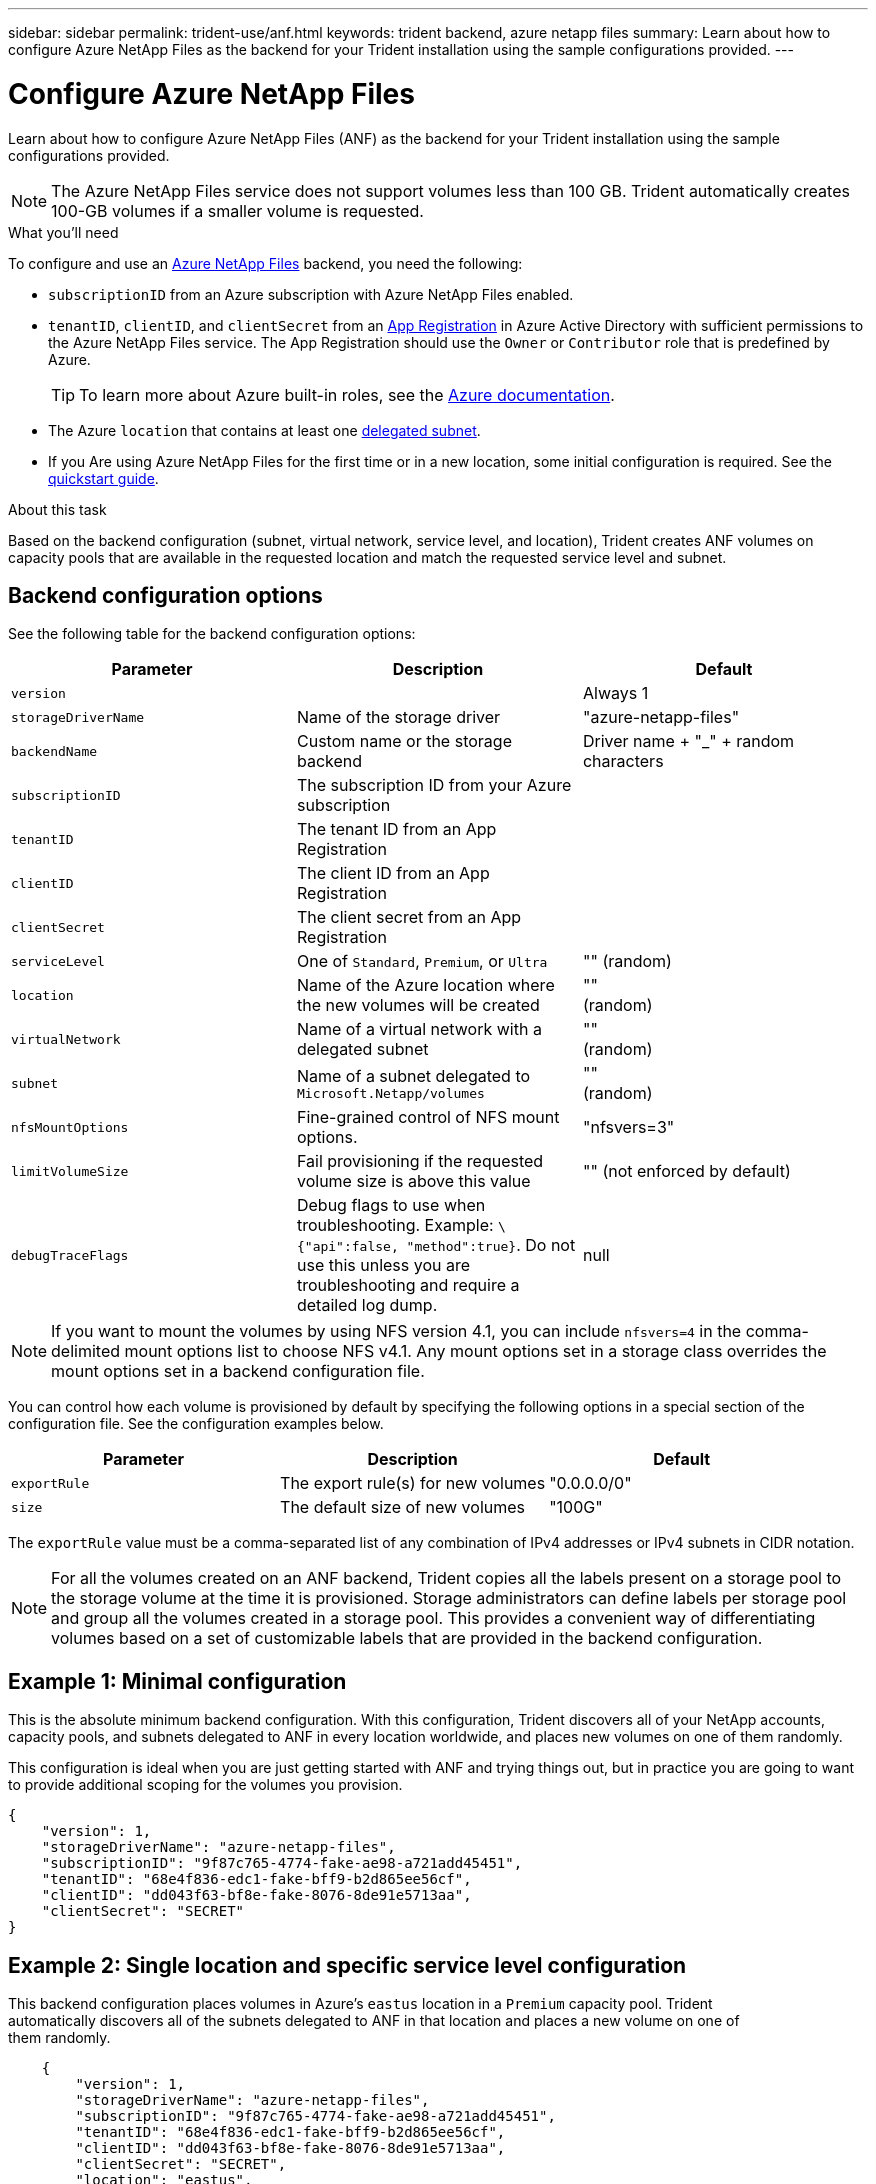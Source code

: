 ---
sidebar: sidebar
permalink: trident-use/anf.html
keywords: trident backend, azure netapp files
summary: Learn about how to configure Azure NetApp Files as the backend for your Trident installation using the sample configurations provided.
---

= Configure Azure NetApp Files
:hardbreaks:
:icons: font
:imagesdir: ../media/

Learn about how to configure Azure NetApp Files (ANF) as the backend for your Trident installation using the sample configurations provided.

NOTE: The Azure NetApp Files service does not support volumes less than 100 GB. Trident automatically creates 100-GB volumes if a smaller volume is requested.

.What you'll need

To configure and use an https://azure.microsoft.com/en-us/services/netapp/[Azure NetApp Files^] backend, you need the following:

* `subscriptionID` from an Azure subscription with Azure NetApp Files enabled.
* `tenantID`, `clientID`, and `clientSecret` from an https://docs.microsoft.com/en-us/azure/active-directory/develop/howto-create-service-principal-portal[App Registration^] in Azure Active Directory with sufficient permissions to the Azure NetApp Files service. The App Registration should use the `Owner` or `Contributor` role that is predefined by Azure.
+
TIP: To learn more about Azure built-in roles, see the https://docs.microsoft.com/en-us/azure/role-based-access-control/built-in-roles[Azure documentation^].
* The Azure `location` that contains at least one https://docs.microsoft.com/en-us/azure/azure-netapp-files/azure-netapp-files-delegate-subnet[delegated subnet^].
* If you Are using Azure NetApp Files for the first time or in a new location, some initial configuration is required. See the https://docs.microsoft.com/en-us/azure/azure-netapp-files/azure-netapp-files-quickstart-set-up-account-create-volumes[quickstart guide^].

.About this task

Based on the backend configuration (subnet, virtual network, service level, and location), Trident creates ANF volumes on capacity pools that are available in the requested location and match the requested service level and subnet.

== Backend configuration options

See the following table for the backend configuration options:

[cols=3,options="header"]
|===
|Parameter |Description |Default
|`version` | |Always 1

|`storageDriverName` | Name of the storage driver |"azure-netapp-files"

|`backendName`  |Custom name or the storage backend
|Driver name + "_" + random characters

|`subscriptionID` |The subscription ID from your Azure subscription |

|`tenantID` |The tenant ID from an App Registration |

|`clientID` |The client ID from an App
Registration |

|`clientSecret` |The client secret from an App Registration |

|`serviceLevel` |One of `Standard`, `Premium`, or `Ultra` |"" (random)

|`location` |Name of the Azure location where the new volumes will be created |""
(random)

|`virtualNetwork` |Name of a virtual network with a delegated subnet |""
(random)

|`subnet` |Name of a subnet delegated to `Microsoft.Netapp/volumes` |""
(random)

|`nfsMountOptions` |Fine-grained control of NFS mount options. |"nfsvers=3"

|`limitVolumeSize`  |Fail provisioning if the requested volume size is above this value |"" (not enforced by default)
|`debugTraceFlags` |Debug flags to use when troubleshooting. Example: `\{"api":false, "method":true}`. Do not use this unless you are troubleshooting and require a detailed log dump. |null
|===

NOTE: If you want to mount the volumes by using NFS version 4.1, you can include ``nfsvers=4`` in the comma-delimited mount options list to choose NFS v4.1. Any mount options set in a storage class overrides the mount options set in a backend configuration file.

You can control how each volume is provisioned by default by specifying the following options in a special section of the configuration file. See the configuration examples below.

[cols=",,",options="header",]
|===
|Parameter |Description |Default
|`exportRule` |The export rule(s) for new volumes |"0.0.0.0/0"
|`size` |The default size of new volumes |"100G"
|===

The `exportRule` value must be a comma-separated list of any combination of IPv4 addresses or IPv4 subnets in CIDR notation.

NOTE: For all the volumes created on an ANF backend, Trident copies all the labels present on a storage pool to the storage volume at the time it is provisioned. Storage administrators can define labels per storage pool and group all the volumes created in a storage pool. This provides a convenient way of differentiating volumes based on a set of customizable labels that are provided in the backend configuration.

== Example 1: Minimal configuration

This is the absolute minimum backend configuration. With this configuration, Trident discovers all of your NetApp accounts, capacity pools, and subnets delegated to ANF in every location worldwide, and places new volumes on one of them randomly.

This configuration is ideal when you are just getting started with ANF and trying things out, but in practice you are going to want to provide additional scoping for the volumes you provision.

[source,console]
----
{
    "version": 1,
    "storageDriverName": "azure-netapp-files",
    "subscriptionID": "9f87c765-4774-fake-ae98-a721add45451",
    "tenantID": "68e4f836-edc1-fake-bff9-b2d865ee56cf",
    "clientID": "dd043f63-bf8e-fake-8076-8de91e5713aa",
    "clientSecret": "SECRET"
}
----

== Example 2: Single location and specific service level configuration

This backend configuration places volumes in Azure's `eastus` location in a `Premium` capacity pool. Trident
automatically discovers all of the subnets delegated to ANF in that location and places a new volume on one of
them randomly.

[source,console]
----
    {
        "version": 1,
        "storageDriverName": "azure-netapp-files",
        "subscriptionID": "9f87c765-4774-fake-ae98-a721add45451",
        "tenantID": "68e4f836-edc1-fake-bff9-b2d865ee56cf",
        "clientID": "dd043f63-bf8e-fake-8076-8de91e5713aa",
        "clientSecret": "SECRET",
        "location": "eastus",
        "serviceLevel": "Premium"
    }
----

== Example 3: Advanced configuration

This backend configuration further reduces the scope of volume placement to a single subnet, and also modifies some volume provisioning defaults.

[source,console]
----
    {
        "version": 1,
        "storageDriverName": "azure-netapp-files",
        "subscriptionID": "9f87c765-4774-fake-ae98-a721add45451",
        "tenantID": "68e4f836-edc1-fake-bff9-b2d865ee56cf",
        "clientID": "dd043f63-bf8e-fake-8076-8de91e5713aa",
        "clientSecret": "SECRET",
        "location": "eastus",
        "serviceLevel": "Premium",
        "virtualNetwork": "my-virtual-network",
        "subnet": "my-subnet",
        "nfsMountOptions": "vers=3,proto=tcp,timeo=600",
        "limitVolumeSize": "500Gi",
        "defaults": {
            "exportRule": "10.0.0.0/24,10.0.1.0/24,10.0.2.100",
            "size": "200Gi"
        }
    }
----

== Example 4: Virtual storage pool configuration

This backend configuration defines multiple storage pools in a single file. This is useful when you have multiple capacity pools supporting different service levels and you want to create storage classes in Kubernetes that represent those.

[source,console]
----
    {
        "version": 1,
        "storageDriverName": "azure-netapp-files",
        "subscriptionID": "9f87c765-4774-fake-ae98-a721add45451",
        "tenantID": "68e4f836-edc1-fake-bff9-b2d865ee56cf",
        "clientID": "dd043f63-bf8e-fake-8076-8de91e5713aa",
        "clientSecret": "SECRET",
        "nfsMountOptions": "vers=3,proto=tcp,timeo=600",
        "labels": {
            "cloud": "azure"
        },
        "location": "eastus",

        "storage": [
            {
                "labels": {
                    "performance": "gold"
                },
                "serviceLevel": "Ultra"
            },
            {
                "labels": {
                    "performance": "silver"
                },
                "serviceLevel": "Premium"
            },
            {
                "labels": {
                    "performance": "bronze"
                },
                "serviceLevel": "Standard",
            }
        ]
    }
----

The following `StorageClass` definitions refer to the storage pools above. By using the `parameters.selector` field, you can specify for each `StorageClass` the visrtual pool that is used to host a volume. The volume will have the aspects defined in the chosen pool.

[source,console]
----
apiVersion: storage.k8s.io/v1
kind: StorageClass
metadata:
  name: gold
provisioner: csi.trident.netapp.io
parameters:
  selector: "performance=gold"
allowVolumeExpansion: true
---
apiVersion: storage.k8s.io/v1
kind: StorageClass
metadata:
  name: silver
provisioner: csi.trident.netapp.io
parameters:
  selector: "performance=silver"
allowVolumeExpansion: true
---
apiVersion: storage.k8s.io/v1
kind: StorageClass
metadata:
  name: bronze
provisioner: csi.trident.netapp.io
parameters:
  selector: "performance=bronze"
allowVolumeExpansion: true
----

== What's next?

After you create the backend configuration file, run the following command:

[source,console]
----
tridentctl create backend -f <backend-file>
----

If the backend creation fails, something is wrong with the backend configuration. You can view the logs to determine the cause by running the following command:

[source,console]
----
tridentctl logs
----

After you identify and correct the problem with the configuration file, you can run the create command again.
